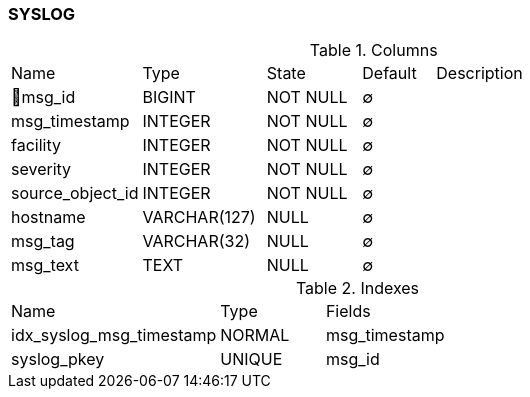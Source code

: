 [[t-syslog]]
=== SYSLOG



.Columns
[cols="18,17,13,10,42a"]
|===
|Name|Type|State|Default|Description
|🔑msg_id
|BIGINT
|NOT NULL
|∅
|

|msg_timestamp
|INTEGER
|NOT NULL
|∅
|

|facility
|INTEGER
|NOT NULL
|∅
|

|severity
|INTEGER
|NOT NULL
|∅
|

|source_object_id
|INTEGER
|NOT NULL
|∅
|

|hostname
|VARCHAR(127)
|NULL
|∅
|

|msg_tag
|VARCHAR(32)
|NULL
|∅
|

|msg_text
|TEXT
|NULL
|∅
|
|===

.Indexes
[cols="30,15,55a"]
|===
|Name|Type|Fields
|idx_syslog_msg_timestamp
|NORMAL
|msg_timestamp

|syslog_pkey
|UNIQUE
|msg_id

|===
